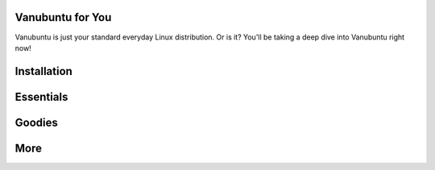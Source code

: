 Vanubuntu for You
=================

Vanubuntu is just your standard everyday Linux distribution. Or is it?
You'll be taking a deep dive into Vanubuntu right now!

Installation
============

Essentials
==========

Goodies
=======

More
====
